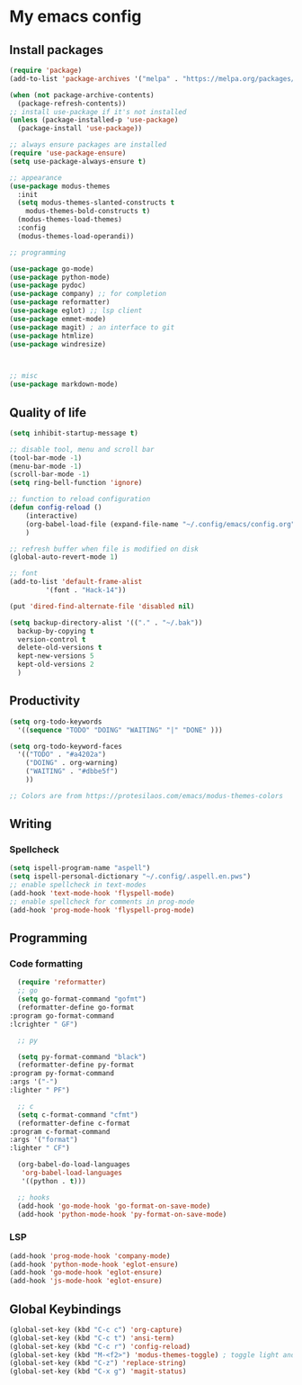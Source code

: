 * My emacs config

** Install packages
   #+begin_src emacs-lisp
     (require 'package)
     (add-to-list 'package-archives '("melpa" . "https://melpa.org/packages/"))

     (when (not package-archive-contents)
       (package-refresh-contents))
     ;; install use-package if it's not installed
     (unless (package-installed-p 'use-package)
       (package-install 'use-package))

     ;; always ensure packages are installed
     (require 'use-package-ensure)
     (setq use-package-always-ensure t)

     ;; appearance
     (use-package modus-themes
       :init
       (setq modus-themes-slanted-constructs t
	     modus-themes-bold-constructs t)
       (modus-themes-load-themes)
       :config
       (modus-themes-load-operandi))

     ;; programming

     (use-package go-mode)
     (use-package python-mode)
     (use-package pydoc)
     (use-package company) ;; for completion
     (use-package reformatter)
     (use-package eglot) ;; lsp client
     (use-package emmet-mode)
     (use-package magit) ; an interface to git
     (use-package htmlize)
     (use-package windresize)



     ;; misc
     (use-package markdown-mode)

   #+end_src
  
** Quality of life
#+begin_src emacs-lisp
  (setq inhibit-startup-message t)

  ;; disable tool, menu and scroll bar
  (tool-bar-mode -1)
  (menu-bar-mode -1)
  (scroll-bar-mode -1)
  (setq ring-bell-function 'ignore)

  ;; function to reload configuration
  (defun config-reload ()
      (interactive)
      (org-babel-load-file (expand-file-name "~/.config/emacs/config.org"))
      ) 

  ;; refresh buffer when file is modified on disk
  (global-auto-revert-mode 1)

  ;; font
  (add-to-list 'default-frame-alist
	       '(font . "Hack-14"))

  (put 'dired-find-alternate-file 'disabled nil)

  (setq backup-directory-alist '(("." . "~/.bak"))
	backup-by-copying t    
	version-control t      
	delete-old-versions t  
	kept-new-versions 5   
	kept-old-versions 2    
	)
#+end_src

** Productivity
#+begin_src emacs-lisp
  (setq org-todo-keywords
	'((sequence "TODO" "DOING" "WAITING" "|" "DONE" )))

  (setq org-todo-keyword-faces
	'(("TODO" . "#a4202a")
	  ("DOING" . org-warning)
	  ("WAITING" . "#dbbe5f")
	  ))

  ;; Colors are from https://protesilaos.com/emacs/modus-themes-colors

#+end_src
** Writing
*** Spellcheck
    #+begin_src emacs-lisp
      (setq ispell-program-name "aspell")
      (setq ispell-personal-dictionary "~/.config/.aspell.en.pws")
      ;; enable spellcheck in text-modes
      (add-hook 'text-mode-hook 'flyspell-mode)
      ;; enable spellcheck for comments in prog-mode
      (add-hook 'prog-mode-hook 'flyspell-prog-mode)

    #+end_src
** Programming
*** Code formatting
    #+begin_src emacs-lisp
      (require 'reformatter)
      ;; go
      (setq go-format-command "gofmt")
      (reformatter-define go-format
	:program go-format-command
	:lcrighter " GF")

      ;; py

      (setq py-format-command "black")
      (reformatter-define py-format
	:program py-format-command
	:args '("-")
	:lighter " PF")

      ;; c 
      (setq c-format-command "cfmt")
      (reformatter-define c-format
	:program c-format-command
	:args '("format")
	:lighter " CF")

      (org-babel-do-load-languages
       'org-babel-load-languages
       '((python . t)))

      ;; hooks
      (add-hook 'go-mode-hook 'go-format-on-save-mode)
      (add-hook 'python-mode-hook 'py-format-on-save-mode)
    #+end_src
*** LSP
    #+begin_src emacs-lisp
      (add-hook 'prog-mode-hook 'company-mode)
      (add-hook 'python-mode-hook 'eglot-ensure)
      (add-hook 'go-mode-hook 'eglot-ensure)
      (add-hook 'js-mode-hook 'eglot-ensure)
    #+end_src
** Global Keybindings
   #+begin_src emacs-lisp
     (global-set-key (kbd "C-c c") 'org-capture)
     (global-set-key (kbd "C-c t") 'ansi-term)
     (global-set-key (kbd "C-c r") 'config-reload)
     (global-set-key (kbd "M-<f2>") 'modus-themes-toggle) ; toggle light and dark modus themes
     (global-set-key (kbd "C-z") 'replace-string)
     (global-set-key (kbd "C-x g") 'magit-status)
   #+end_src


